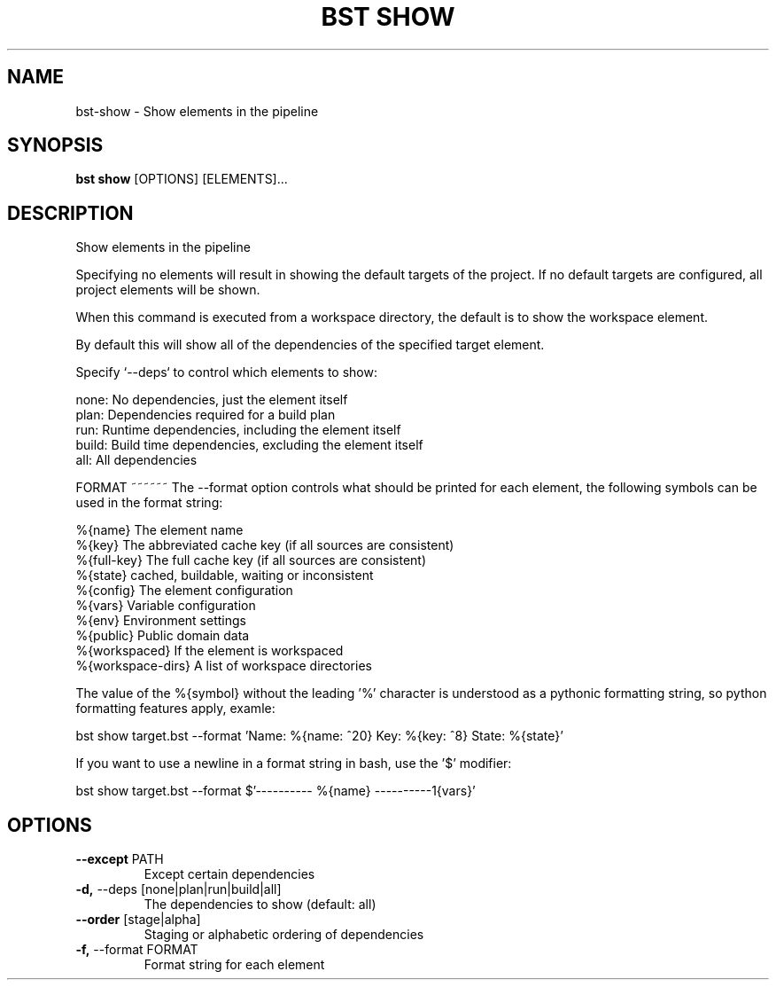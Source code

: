 .TH "BST SHOW" "1" "24-Jan-2019" "" "bst show Manual"
.SH NAME
bst\-show \- Show elements in the pipeline
.SH SYNOPSIS
.B bst show
[OPTIONS] [ELEMENTS]...
.SH DESCRIPTION
Show elements in the pipeline
.PP
Specifying no elements will result in showing the default targets
of the project. If no default targets are configured, all project
elements will be shown.
.PP
When this command is executed from a workspace directory, the default
is to show the workspace element.
.PP
By default this will show all of the dependencies of the
specified target element.
.PP
Specify `--deps` to control which elements to show:
.PP

    none:  No dependencies, just the element itself
    plan:  Dependencies required for a build plan
    run:   Runtime dependencies, including the element itself
    build: Build time dependencies, excluding the element itself
    all:   All dependencies
.PP

FORMAT
~~~~~~
The --format option controls what should be printed for each element,
the following symbols can be used in the format string:
.PP

    %{name}           The element name
    %{key}            The abbreviated cache key (if all sources are consistent)
    %{full-key}       The full cache key (if all sources are consistent)
    %{state}          cached, buildable, waiting or inconsistent
    %{config}         The element configuration
    %{vars}           Variable configuration
    %{env}            Environment settings
    %{public}         Public domain data
    %{workspaced}     If the element is workspaced
    %{workspace-dirs} A list of workspace directories
.PP
The value of the %{symbol} without the leading '%' character is understood
as a pythonic formatting string, so python formatting features apply,
examle:
.PP

    bst show target.bst --format \
        'Name: %{name: ^20} Key: %{key: ^8} State: %{state}'
.PP
If you want to use a newline in a format string in bash, use the '$' modifier:
.PP

    bst show target.bst --format \
        $'---------- %{name} ----------\n%{vars}'
.SH OPTIONS
.TP
\fB\-\-except\fP PATH
Except certain dependencies
.TP
\fB\-d,\fP \-\-deps [none|plan|run|build|all]
The dependencies to show (default: all)
.TP
\fB\-\-order\fP [stage|alpha]
Staging or alphabetic ordering of dependencies
.TP
\fB\-f,\fP \-\-format FORMAT
Format string for each element

